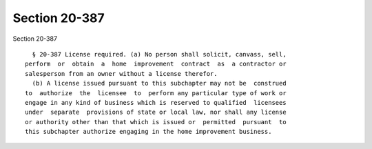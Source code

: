 Section 20-387
==============

Section 20-387 ::    
        
     
        § 20-387 License required. (a) No person shall solicit, canvass, sell,
      perform  or  obtain  a  home  improvement  contract  as  a contractor or
      salesperson from an owner without a license therefor.
        (b) A license issued pursuant to this subchapter may not be  construed
      to  authorize  the  licensee  to  perform any particular type of work or
      engage in any kind of business which is reserved to qualified  licensees
      under  separate  provisions of state or local law, nor shall any license
      or authority other than that which is issued or  permitted  pursuant  to
      this subchapter authorize engaging in the home improvement business.
    
    
    
    
    
    
    